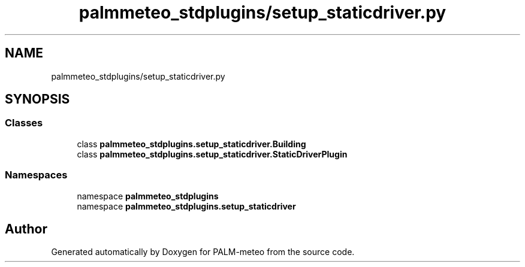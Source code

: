 .TH "palmmeteo_stdplugins/setup_staticdriver.py" 3 "Fri Jun 27 2025" "PALM-meteo" \" -*- nroff -*-
.ad l
.nh
.SH NAME
palmmeteo_stdplugins/setup_staticdriver.py
.SH SYNOPSIS
.br
.PP
.SS "Classes"

.in +1c
.ti -1c
.RI "class \fBpalmmeteo_stdplugins\&.setup_staticdriver\&.Building\fP"
.br
.ti -1c
.RI "class \fBpalmmeteo_stdplugins\&.setup_staticdriver\&.StaticDriverPlugin\fP"
.br
.in -1c
.SS "Namespaces"

.in +1c
.ti -1c
.RI "namespace \fBpalmmeteo_stdplugins\fP"
.br
.ti -1c
.RI "namespace \fBpalmmeteo_stdplugins\&.setup_staticdriver\fP"
.br
.in -1c
.SH "Author"
.PP 
Generated automatically by Doxygen for PALM-meteo from the source code\&.
